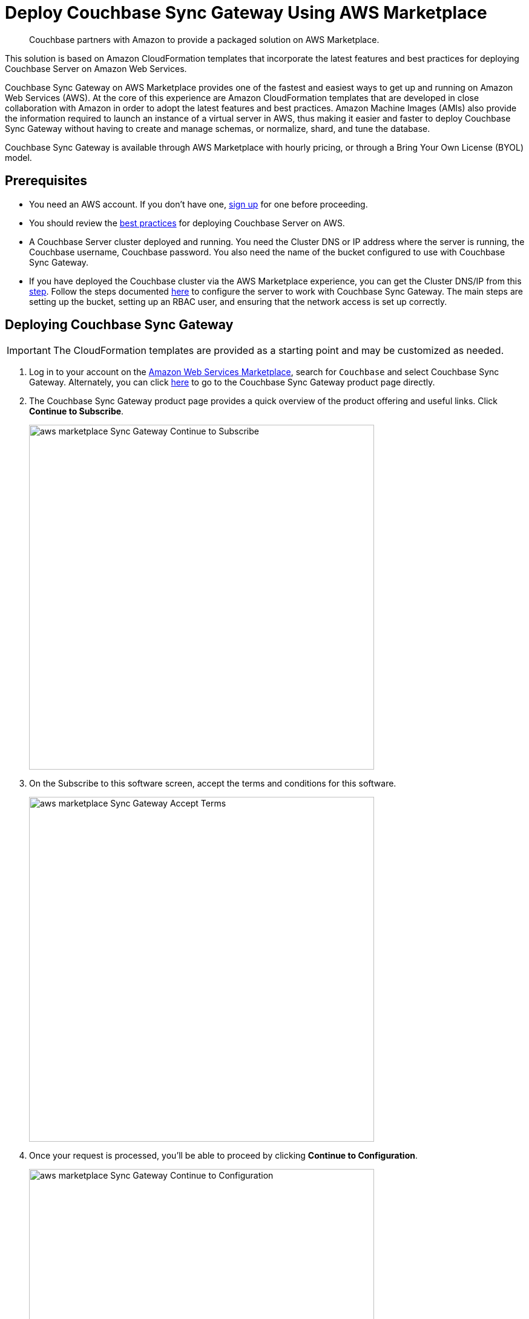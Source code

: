 = Deploy Couchbase Sync Gateway Using AWS Marketplace
:description: Couchbase partners with Amazon to provide a packaged solution on AWS Marketplace.

[abstract]
{description}

This solution is based on Amazon CloudFormation templates that incorporate the latest features and best practices for deploying Couchbase Server on Amazon Web Services.

Couchbase Sync Gateway on AWS Marketplace provides one of the fastest and easiest ways to get up and running on Amazon Web Services (AWS).
At the core of this experience are Amazon CloudFormation templates that are developed in close collaboration with Amazon in order to adopt the latest features and best practices.
Amazon Machine Images (AMIs) also provide the information required to launch an instance of a virtual server in AWS,
thus making it easier and faster to deploy Couchbase Sync Gateway without having to create and manage schemas, or normalize, shard, and tune the database.

Couchbase Sync Gateway is available through AWS Marketplace with hourly pricing, or through a Bring Your Own License (BYOL) model.


== Prerequisites

* You need an AWS account.
If you don't have one, https://aws.amazon.com/[sign up^] for one before proceeding.
* You should review the xref:couchbase-cloud-deployment.adoc#aws-best-practices[best practices] for deploying Couchbase Server on AWS.
* A Couchbase Server cluster deployed and running. 
You need the Cluster DNS or IP address where the server is running, the Couchbase username, Couchbase password. 
You also need the name of the bucket configured to use with Couchbase Sync Gateway. 
* If you have deployed the Couchbase cluster via the AWS Marketplace experience, you can get the Cluster DNS/IP from this xref:couchbase-aws-marketplace.adoc#logging-in[step]. 
Follow the steps documented xref:sync-gateway::get-started-prepare.adoc#step-1create-a-bucket[here] to configure the server to work with Couchbase Sync Gateway. 
The main steps are setting up the bucket, setting up an RBAC user, and ensuring that the network access is set up correctly.


== Deploying Couchbase Sync Gateway

IMPORTANT: The CloudFormation templates are provided as a starting point and may be customized as needed.

. Log in to your account on the https://aws.amazon.com/marketplace/[Amazon Web Services Marketplace^], search for [.in]`Couchbase` and select Couchbase Sync Gateway.
Alternately, you can click https://aws.amazon.com/marketplace/pp/prodview-dy76bh5kmehws[here^] to go to the Couchbase Sync Gateway product page directly.
. The Couchbase Sync Gateway product page provides a quick overview of the product offering and useful links.
Click [.ui]*Continue to Subscribe*.
+
image::aws/deploying/aws-marketplace-Sync-Gateway-Continue-to-Subscribe.png[,570]

. On the Subscribe to this software screen, accept the terms and conditions for this software.
+
image::aws/deploying/aws-marketplace-Sync-Gateway-Accept-Terms.png[,570]

. Once your request is processed, you'll be able to proceed by clicking [.ui]*Continue to Configuration*.
+
image::aws/deploying/aws-marketplace-Sync-Gateway-Continue-to-Configuration.png[,570]

. Configure the software by selecting CloudFormation Template from the *Fulfillment option* drop down. 
+
image::aws/deploying/aws-marketplace-Sync-Gateway-Select-the-Fulfilment-option.png[,570]

. You can also customize the Couchbase Server version and the region where the software will be deployed.
Then click [.ui]*Continue to Launch*.
+
image::aws/deploying/aws-marketplace-Sync-Gateway-Select-CloudFormation-as-Fulfillment-option.png[,570]

. Review your configuration and then choose Launch CloudFormation from the *Choose Action* drop down to launch your configuration through the AWS CloudFormation console.
Then click [.ui]*Launch*.
+
image::aws/deploying/aws-marketplace-Sync-Gateway-Launch.png[,570]

. You will be redirected to the AWS CloudFormation Console where you must create a stack.
A stack is a group of related resources that you manage as a single unit.

.. In the *Specify template* section, choose the template source as the [.in]`Amazon S3 URL` and then click [.ui]*Next*.
+
image::aws/deploying/aws-marketplace-Sync-Gateway-Create-Stack.png[,570]

.. In the *Specify stack details page* 
Enter the stack name
+
image::aws/deploying/aws-marketplace-Sync-Gateway-Specify-Stack-Details-Stack-Name.png[,570]

.. Enter the *Network Configuration/Access* parameters, specifically the VPC where you would like to deploy the software, list of subnets (make sure to choose at least two subnets in two different Availability Zones), CIDR range to permit ssh access to the EC2 instances where the software is installed, and the key-value pair to access the EC2 instances.
+
image::aws/deploying/aws-marketplace-Sync-Gateway-Create-Stack-Parameters.png[,570]

.. Enter the *Sync Gateway Configuration* parameters. The instance count, the SyncGateway version, and the AWS Instance Type for the Sync Gateway nodes. 
+
image::aws/deploying/aws-marketplace-Sync-Gateway-Configuration-during-Stack-Creation.png[,570]

.. Enter the information for *Couchbase Server Configuration*, the Cluster DNS/IP, the Couchabse Username and Password, and the Couchbase bucket to use with Sync Gateway.
+
image::aws/deploying/aws-marketplace-Sync-Gateway-Couchbase-Configuration.png[,570]

.. In the *Other parameters* select the Sync Gateway disk type.
+
image::aws/deploying/aws-marketplace-Sync-Gateway-Other-Parameters.png[,570]

.. Then click [.ui]*Next*.

. Optionally, in the *Configure stack options* page, you can specify tags for resources and other options in your stack and the required permissions.
Click [.ui]*Next*.
+
image::aws/deploying/aws-marketplace-Sync-Gateway-Configure-Stakc-Options.png[,570]

. Acknowledge that AWS CloudFormation may create IAM resources that provide entities access to make changes to your AWS account and click [.ui]*Create*.
+
image::aws/deploying/aws-marketplace-Sync-Gateway-create-stack-review-options-ack.png[,570]

. The stack creation takes about 10 minutes to complete and the status is displayed on the screen.
After the process is completed, you should see a [.out]`CREATE_COMPLETE` status.
+
image::aws/deploying/aws-marketplace-Sync-Gateway-create-stack-complete.png[,570]

[#logging-in]
== Validating the Couchbase Sync Gateway

After the deployment is completed, you can explore the Sync Gateway resources created from the AWS EC2 dashboard.

image::aws/logging-in/aws-console-ec2-dashboard-Sync-Gateway.png[,570]

. Click [.ui]*Load Balancers* tab in the EC2 service
+
image::aws/logging-in/aws-console-Sync-Gateway-ec2-load-balancers.png[,570]

. Copy the DNS name from the Description
+
image::aws/logging-in/aws-console-Sync-Gateway-load-balancers-dns.png[,570]

. Paste the DNS name with port 4984 into the browser to validate
+
image::aws/logging-in/aws-Sync-Gateway-Validate.png[,570]
